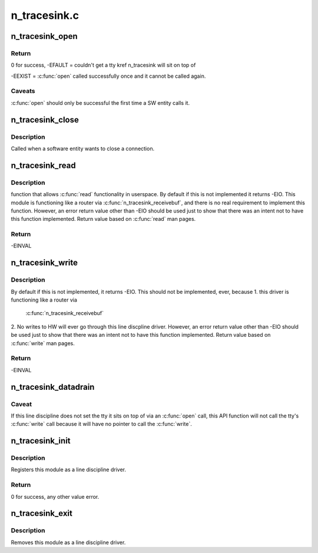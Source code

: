 .. -*- coding: utf-8; mode: rst -*-

=============
n_tracesink.c
=============


.. _`n_tracesink_open`:

n_tracesink_open
================

.. c:function:: int n_tracesink_open (struct tty_struct *tty)

    Called when a tty is opened by a SW entity.

    :param struct tty_struct \*tty:
        terminal device to the ldisc.



.. _`n_tracesink_open.return`:

Return
------

0 for success,
-EFAULT = couldn't get a tty kref n_tracesink will sit
on top of

-EEXIST = :c:func:`open` called successfully once and it cannot
be called again.



.. _`n_tracesink_open.caveats`:

Caveats
-------

:c:func:`open` should only be successful the first time a
SW entity calls it.



.. _`n_tracesink_close`:

n_tracesink_close
=================

.. c:function:: void n_tracesink_close (struct tty_struct *tty)

    close connection

    :param struct tty_struct \*tty:
        terminal device to the ldisc.



.. _`n_tracesink_close.description`:

Description
-----------

Called when a software entity wants to close a connection.



.. _`n_tracesink_read`:

n_tracesink_read
================

.. c:function:: ssize_t n_tracesink_read (struct tty_struct *tty, struct file *file, unsigned char __user *buf, size_t nr)

    read request from user space

    :param struct tty_struct \*tty:
        terminal device passed into the ldisc.

    :param struct file \*file:
        pointer to open file object.

    :param unsigned char __user \*buf:
        pointer to the data buffer that gets eventually returned.

    :param size_t nr:
        number of bytes of the data buffer that is returned.



.. _`n_tracesink_read.description`:

Description
-----------

function that allows :c:func:`read` functionality in userspace. By default if this
is not implemented it returns -EIO. This module is functioning like a
router via :c:func:`n_tracesink_receivebuf`, and there is no real requirement
to implement this function. However, an error return value other than
-EIO should be used just to show that there was an intent not to have
this function implemented.  Return value based on :c:func:`read` man pages.



.. _`n_tracesink_read.return`:

Return
------

-EINVAL



.. _`n_tracesink_write`:

n_tracesink_write
=================

.. c:function:: ssize_t n_tracesink_write (struct tty_struct *tty, struct file *file, const unsigned char *buf, size_t nr)

    Function that allows write() in userspace.

    :param struct tty_struct \*tty:
        terminal device passed into the ldisc.

    :param struct file \*file:
        pointer to open file object.

    :param const unsigned char \*buf:
        pointer to the data buffer that gets eventually returned.

    :param size_t nr:
        number of bytes of the data buffer that is returned.



.. _`n_tracesink_write.description`:

Description
-----------

By default if this is not implemented, it returns -EIO.
This should not be implemented, ever, because
1. this driver is functioning like a router via

   :c:func:`n_tracesink_receivebuf`

2. No writes to HW will ever go through this line discpline driver.
However, an error return value other than -EIO should be used
just to show that there was an intent not to have this function
implemented.  Return value based on :c:func:`write` man pages.



.. _`n_tracesink_write.return`:

Return
------

-EINVAL



.. _`n_tracesink_datadrain`:

n_tracesink_datadrain
=====================

.. c:function:: void n_tracesink_datadrain (u8 *buf, int count)

    Kernel API function used to route trace debugging data to user-defined port like USB.

    :param u8 \*buf:
        Trace debuging data buffer to write to tty target
        port. Null value will return with no write occurring.

    :param int count:
        Size of buf. Value of 0 or a negative number will
        return with no write occuring.



.. _`n_tracesink_datadrain.caveat`:

Caveat
------

If this line discipline does not set the tty it sits
on top of via an :c:func:`open` call, this API function will not
call the tty's :c:func:`write` call because it will have no pointer
to call the :c:func:`write`.



.. _`n_tracesink_init`:

n_tracesink_init
================

.. c:function:: int n_tracesink_init ( void)

    module initialisation

    :param void:
        no arguments



.. _`n_tracesink_init.description`:

Description
-----------


Registers this module as a line discipline driver.



.. _`n_tracesink_init.return`:

Return
------

0 for success, any other value error.



.. _`n_tracesink_exit`:

n_tracesink_exit
================

.. c:function:: void __exit n_tracesink_exit ( void)

    module unload

    :param void:
        no arguments



.. _`n_tracesink_exit.description`:

Description
-----------


Removes this module as a line discipline driver.

